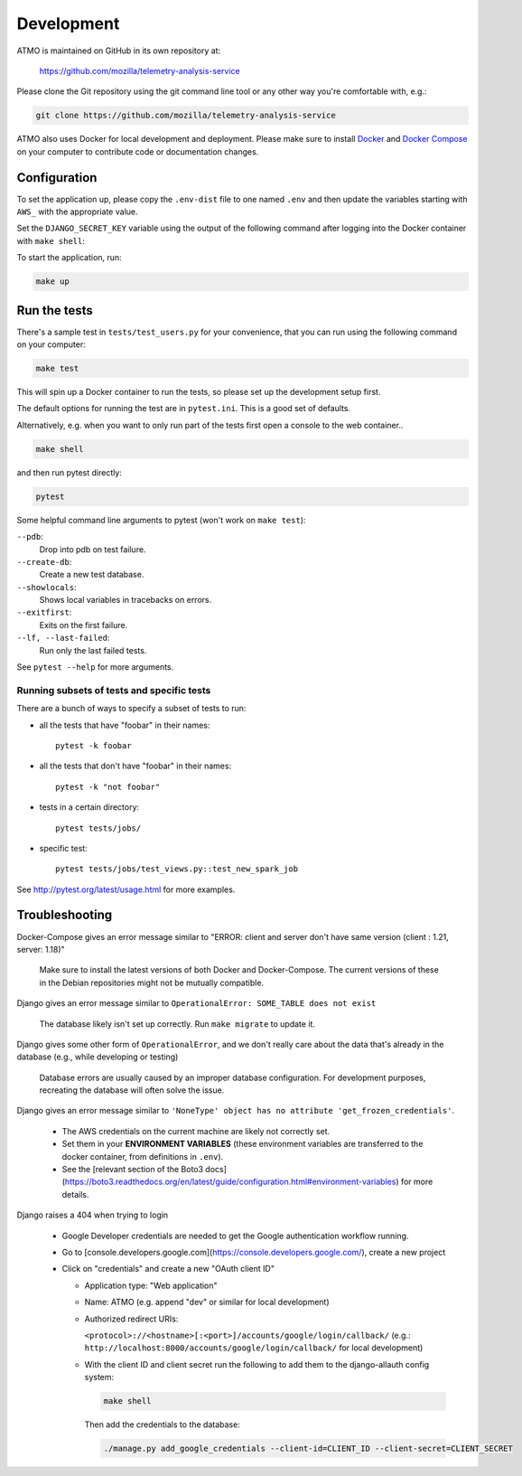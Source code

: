 Development
===========

ATMO is maintained on GitHub in its own repository at:

  https://github.com/mozilla/telemetry-analysis-service

Please clone the Git repository using the git command line tool
or any other way you're comfortable with, e.g.:

.. code-block:: console

  git clone https://github.com/mozilla/telemetry-analysis-service

ATMO also uses Docker for local development and deployment.
Please make sure to install `Docker`_ and `Docker Compose`_ on your
computer to contribute code or documentation changes.

Configuration
-------------

To set the application up, please copy the ``.env-dist`` file to one named
``.env`` and then update the variables starting with ``AWS_`` with the
appropriate value.

Set the ``DJANGO_SECRET_KEY`` variable using the output of the following
command after logging into the Docker container with ``make shell``:

.. code-block:: console
    python -c "import secrets; print(secrets.token_urlsafe(50))"

To start the application, run:

.. code-block:: console

    make up

.. _`Docker`: https://docs.docker.com/engine/installation/#supported-platforms
.. _`Docker Compose`: https://docs.docker.com/compose/install/

Run the tests
-------------

There's a sample test in ``tests/test_users.py`` for your convenience,
that you can run using the following command on your computer:

.. code-block:: console

    make test

This will spin up a Docker container to run the tests, so please set up
the development setup first.

The default options for running the test are in ``pytest.ini``. This is a
good set of defaults.

Alternatively, e.g. when you want to only run part of the tests first
open a console to the web container..

.. code-block:: console

   make shell

and then run pytest directly:

.. code-block:: console

   pytest

Some helpful command line arguments to pytest (won't work on ``make test``):

``--pdb``:
  Drop into pdb on test failure.

``--create-db``:
  Create a new test database.

``--showlocals``:
  Shows local variables in tracebacks on errors.

``--exitfirst``:
  Exits on the first failure.

``--lf, --last-failed``:
  Run only the last failed tests.

See ``pytest --help`` for more arguments.

.. _tests:

Running subsets of tests and specific tests
```````````````````````````````````````````

There are a bunch of ways to specify a subset of tests to run:

* all the tests that have "foobar" in their names::

    pytest -k foobar

* all the tests that don't have "foobar" in their names::

    pytest -k "not foobar"

* tests in a certain directory::

    pytest tests/jobs/

* specific test::

    pytest tests/jobs/test_views.py::test_new_spark_job

See http://pytest.org/latest/usage.html for more examples.

Troubleshooting
---------------

Docker-Compose gives an error message similar to "ERROR: client and server
don't have same version (client : 1.21, server: 1.18)"

  Make sure to install the latest versions of both Docker and Docker-Compose.
  The current versions of these in the Debian repositories might not be mutually compatible.

Django gives an error message similar to ``OperationalError: SOME_TABLE does not exist``

  The database likely isn't set up correctly. Run ``make migrate`` to update it.

Django gives some other form of ``OperationalError``, and we don't really
care about the data that's already in the database (e.g., while developing or
testing)

  Database errors are usually caused by an improper database configuration. For development purposes, recreating the database will often solve the issue.

Django gives an error message similar to ``'NoneType' object has no attribute
'get_frozen_credentials'``.

  * The AWS credentials on the current machine are likely not correctly set.

  * Set them in your **ENVIRONMENT VARIABLES** (these environment variables are
    transferred to the docker container, from definitions in ``.env``).

  * See the [relevant section of the Boto3 docs](https://boto3.readthedocs.org/en/latest/guide/configuration.html#environment-variables) for more details.

Django raises a 404 when trying to login

  * Google Developer credentials are needed to get the Google authentication workflow running.

  * Go to [console.developers.google.com](https://console.developers.google.com/), create a new project

  * Click on "credentials" and create a new "OAuth client ID"

    * Application type: "Web application"

    * Name: ATMO (e.g. append "dev" or similar for local development)

    * Authorized redirect URIs:

      ``<protocol>://<hostname>[:<port>]/accounts/google/login/callback/``
      (e.g.: ``http://localhost:8000/accounts/google/login/callback/`` for
      local development)

    * With the client ID and client secret run the following to add them to
      the django-allauth config system:

      .. code-block:: console

        make shell

      Then add the credentials to the database:

      .. code-block:: console

        ./manage.py add_google_credentials --client-id=CLIENT_ID --client-secret=CLIENT_SECRET
